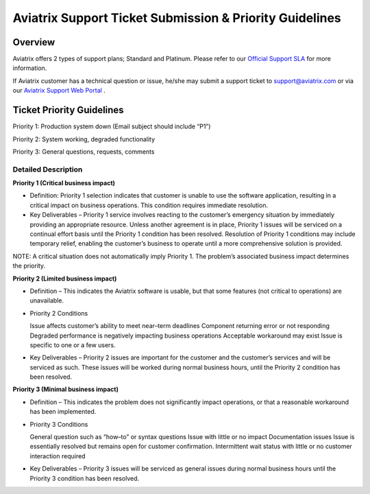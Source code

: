 .. meta::
   :description: Aviatrix Support Ticket Priority Guidelines
   :keywords: Aviatrix, Support, Support Center, Priority

===========================================================================
Aviatrix Support Ticket Submission & Priority Guidelines
===========================================================================

Overview
--------
Aviatrix offers 2 types of support plans; Standard and Platinum. Please refer to our `Official Support SLA <http://www.aviatrix.com/support/service-level-agreement.php>`_ for more information.

If Aviatrix customer has a technical question or issue, he/she may submit a support ticket to support@aviatrix.com or via our `Aviatrix Support Web Portal <http://aviatrix.zendesk.com>`_ . 


Ticket Priority Guidelines
--------------------------
Priority 1: Production system down (Email subject should include “P1”)

Priority 2: System working, degraded functionality

Priority 3: General questions, requests, comments 


Detailed Description
^^^^^^^^^^^^^^^^^^^^
**Priority 1 (Critical business impact)**

* Definition: Priority 1 selection indicates that customer is unable to use the software application, resulting in a critical impact on business operations. This condition requires immediate resolution. 

* Key Deliverables – Priority 1 service involves reacting to the customer’s emergency situation by immediately providing an appropriate resource. Unless another agreement is in place, Priority 1 issues will be serviced on a continual effort basis until the Priority 1 condition has been resolved. Resolution of Priority 1 conditions may include temporary relief, enabling the customer’s business to operate until a more comprehensive solution is provided. 

NOTE: A critical situation does not automatically imply Priority 1. The problem’s associated business impact determines the priority. 

**Priority 2 (Limited business impact)**

* Definition – This indicates the Aviatrix software is usable, but that some features (not critical to operations) are unavailable. 

* Priority 2 Conditions

  Issue affects customer’s ability to meet near–term deadlines Component returning error or not responding
  Degraded performance is negatively impacting business operations Acceptable workaround may exist
  Issue is specific to one or a few users. 

* Key Deliverables – Priority 2 issues are important for the customer and the customer’s services and will be serviced as such. These issues will be worked during normal business hours, until the Priority 2 condition has been resolved. 

**Priority 3 (Minimal business impact)**

* Definition – This indicates the problem does not significantly impact operations, or that a reasonable workaround has been implemented. 

* Priority 3 Conditions

  General question such as “how–to” or syntax questions
  Issue with little or no impact
  Documentation issues
  Issue is essentially resolved but remains open for customer confirmation. Intermittent wait status with little or no customer interaction required 

* Key Deliverables – Priority 3 issues will be serviced as general issues during normal business hours until the Priority 3 condition has been resolved. 


